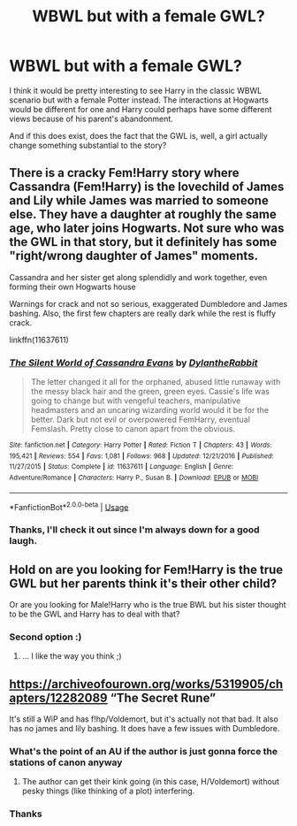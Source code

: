 #+TITLE: WBWL but with a female GWL?

* WBWL but with a female GWL?
:PROPERTIES:
:Author: CloakedDarkness
:Score: 14
:DateUnix: 1546033765.0
:DateShort: 2018-Dec-29
:FlairText: Request
:END:
I think it would be pretty interesting to see Harry in the classic WBWL scenario but with a female Potter instead. The interactions at Hogwarts would be different for one and Harry could perhaps have some different views because of his parent's abandonment.

And if this does exist, does the fact that the GWL is, well, a girl actually change something substantial to the story?


** There is a cracky Fem!Harry story where Cassandra (Fem!Harry) is the lovechild of James and Lily while James was married to someone else. They have a daughter at roughly the same age, who later joins Hogwarts. Not sure who was the GWL in that story, but it definitely has some "right/wrong daughter of James" moments.

Cassandra and her sister get along splendidly and work together, even forming their own Hogwarts house

Warnings for crack and not so serious, exaggerated Dumbledore and James bashing. Also, the first few chapters are really dark while the rest is fluffy crack.

linkffn(11637611)
:PROPERTIES:
:Author: Hellstrike
:Score: 6
:DateUnix: 1546035269.0
:DateShort: 2018-Dec-29
:END:

*** [[https://www.fanfiction.net/s/11637611/1/][*/The Silent World of Cassandra Evans/*]] by [[https://www.fanfiction.net/u/6664607/DylantheRabbit][/DylantheRabbit/]]

#+begin_quote
  The letter changed it all for the orphaned, abused little runaway with the messy black hair and the green, green eyes. Cassie's life was going to change but with vengeful teachers, manipulative headmasters and an uncaring wizarding world would it be for the better. Dark but not evil or overpowered FemHarry, eventual Femslash. Pretty close to canon apart from the obvious.
#+end_quote

^{/Site/:} ^{fanfiction.net} ^{*|*} ^{/Category/:} ^{Harry} ^{Potter} ^{*|*} ^{/Rated/:} ^{Fiction} ^{T} ^{*|*} ^{/Chapters/:} ^{43} ^{*|*} ^{/Words/:} ^{195,421} ^{*|*} ^{/Reviews/:} ^{554} ^{*|*} ^{/Favs/:} ^{1,081} ^{*|*} ^{/Follows/:} ^{968} ^{*|*} ^{/Updated/:} ^{12/21/2016} ^{*|*} ^{/Published/:} ^{11/27/2015} ^{*|*} ^{/Status/:} ^{Complete} ^{*|*} ^{/id/:} ^{11637611} ^{*|*} ^{/Language/:} ^{English} ^{*|*} ^{/Genre/:} ^{Adventure/Romance} ^{*|*} ^{/Characters/:} ^{Harry} ^{P.,} ^{Susan} ^{B.} ^{*|*} ^{/Download/:} ^{[[http://www.ff2ebook.com/old/ffn-bot/index.php?id=11637611&source=ff&filetype=epub][EPUB]]} ^{or} ^{[[http://www.ff2ebook.com/old/ffn-bot/index.php?id=11637611&source=ff&filetype=mobi][MOBI]]}

--------------

*FanfictionBot*^{2.0.0-beta} | [[https://github.com/tusing/reddit-ffn-bot/wiki/Usage][Usage]]
:PROPERTIES:
:Author: FanfictionBot
:Score: 0
:DateUnix: 1546035281.0
:DateShort: 2018-Dec-29
:END:


*** Thanks, I'll check it out since I'm always down for a good laugh.
:PROPERTIES:
:Author: CloakedDarkness
:Score: 0
:DateUnix: 1546036325.0
:DateShort: 2018-Dec-29
:END:


** Hold on are you looking for Fem!Harry is the true GWL but her parents think it's their other child?

Or are you looking for Male!Harry who is the true BWL but his sister thought to be the GWL and Harry has to deal with that?
:PROPERTIES:
:Author: KidCoheed
:Score: 2
:DateUnix: 1546067450.0
:DateShort: 2018-Dec-29
:END:

*** Second option :)
:PROPERTIES:
:Author: CloakedDarkness
:Score: 2
:DateUnix: 1546078988.0
:DateShort: 2018-Dec-29
:END:

**** ... I like the way you think ;)
:PROPERTIES:
:Author: KidCoheed
:Score: 2
:DateUnix: 1546116875.0
:DateShort: 2018-Dec-30
:END:


** [[https://archiveofourown.org/works/5319905/chapters/12282089]] “The Secret Rune”

It's still a WiP and has f!hp/Voldemort, but it's actually not that bad. It also has no james and lily bashing. It does have a few issues with Dumbledore.
:PROPERTIES:
:Author: miraculousmarauder
:Score: 1
:DateUnix: 1546046839.0
:DateShort: 2018-Dec-29
:END:

*** What's the point of an AU if the author is just gonna force the stations of canon anyway
:PROPERTIES:
:Author: solidariteten
:Score: 3
:DateUnix: 1546081939.0
:DateShort: 2018-Dec-29
:END:

**** The author can get their kink going (in this case, H/Voldemort) without pesky things (like thinking of a plot) interfering.
:PROPERTIES:
:Author: T0lias
:Score: 2
:DateUnix: 1546120100.0
:DateShort: 2018-Dec-30
:END:


*** Thanks
:PROPERTIES:
:Author: CloakedDarkness
:Score: 0
:DateUnix: 1546079007.0
:DateShort: 2018-Dec-29
:END:

